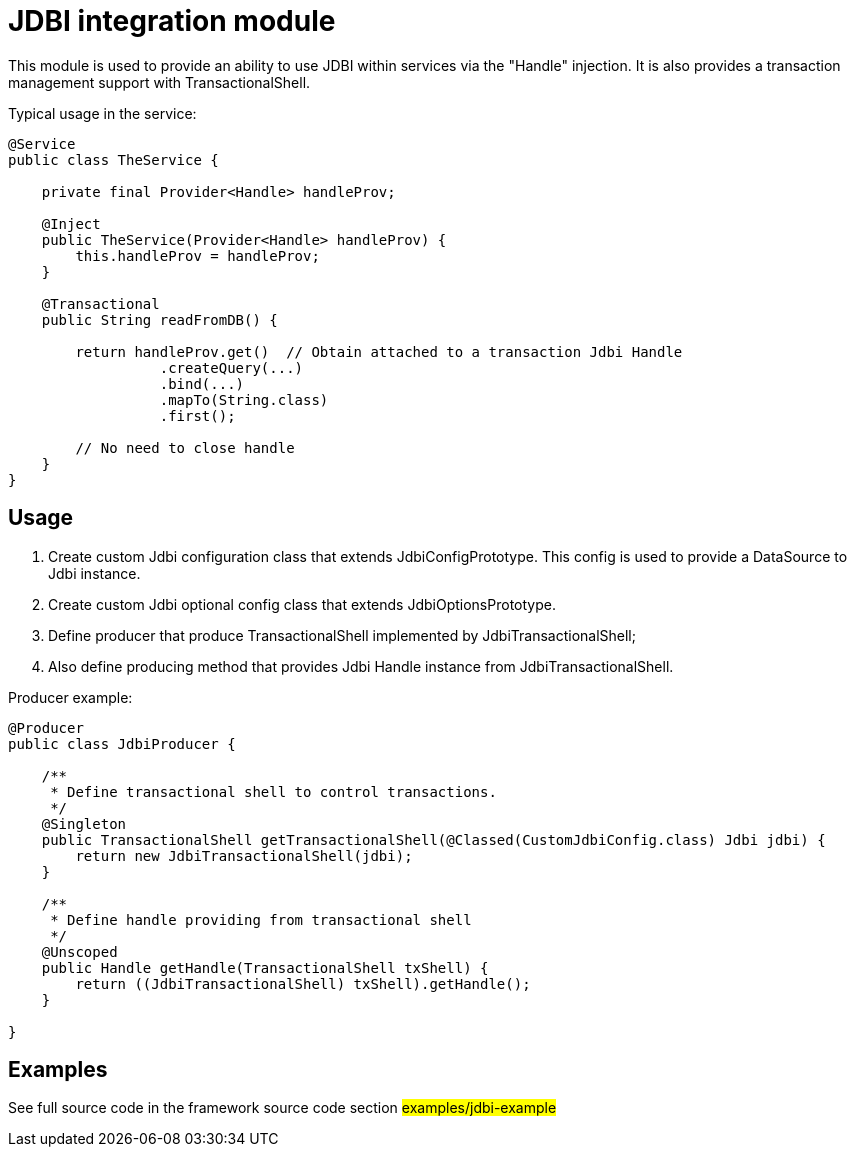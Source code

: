 = JDBI integration module

This module is used to provide an ability to use JDBI  within services via  the "Handle" injection.
It is also provides a transaction management support  with TransactionalShell.

Typical usage in the service:

[source,java]
----
@Service
public class TheService {

    private final Provider<Handle> handleProv;

    @Inject
    public TheService(Provider<Handle> handleProv) {
        this.handleProv = handleProv;
    }

    @Transactional
    public String readFromDB() {

        return handleProv.get()  // Obtain attached to a transaction Jdbi Handle
                  .createQuery(...)
                  .bind(...)
                  .mapTo(String.class)
                  .first();

        // No need to close handle
    }
}
----

== Usage

. Create custom Jdbi configuration class that extends JdbiConfigPrototype.
  This config is used to provide a DataSource to Jdbi instance.
. Create custom Jdbi optional config class that extends JdbiOptionsPrototype.
. Define producer that produce TransactionalShell implemented by JdbiTransactionalShell;
. Also define producing method that provides Jdbi Handle instance from JdbiTransactionalShell.

Producer example:

[source,java]
----
@Producer
public class JdbiProducer {

    /**
     * Define transactional shell to control transactions.
     */
    @Singleton
    public TransactionalShell getTransactionalShell(@Classed(CustomJdbiConfig.class) Jdbi jdbi) {
        return new JdbiTransactionalShell(jdbi);
    }

    /**
     * Define handle providing from transactional shell
     */
    @Unscoped
    public Handle getHandle(TransactionalShell txShell) {
        return ((JdbiTransactionalShell) txShell).getHandle();
    }

}
----

== Examples

See full source code in the framework source code section #examples/jdbi-example#


